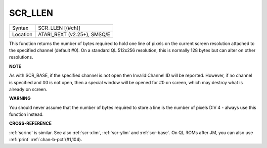 ..  _scr-llen:

SCR\_LLEN
=========

+----------+-------------------------------------------------------------------+
| Syntax   |  SCR\_LLEN [(#ch)]                                                |
+----------+-------------------------------------------------------------------+
| Location |  ATARI\_REXT (v2.25+), SMSQ/E                                     |
+----------+-------------------------------------------------------------------+

This function returns the number of bytes required to hold one line of
pixels on the current screen resolution attached to the specified
channel (default #0). On a standard QL 512x256 resolution, this is
normally 128 bytes but can alter on other resolutions.

**NOTE**

As with SCR\_BASE, if the specified channel is not open then Invalid
Channel ID will be reported. However, if no channel is specified and #0
is not open, then a special window will be opened for #0 on screen,
which may destroy what is already on screen.

**WARNING**

You should never assume that the number of bytes required to store a
line is the number of pixels DIV 4 - always use this function instead.

**CROSS-REFERENCE**

:ref:`scrinc` is similar. See also
:ref:`scr-xlim`,
:ref:`scr-ylim` and
:ref:`scr-base`. On QL ROMs after JM, you can
also use :ref:`print` :ref:`chan-b-pct`\ (#1,104).

